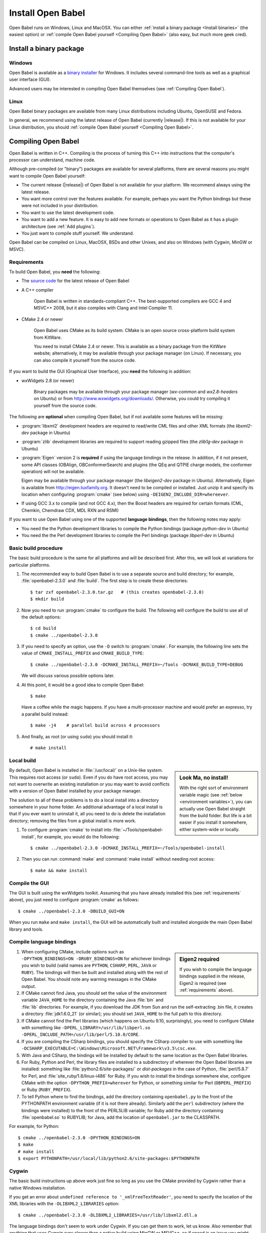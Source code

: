Install Open Babel
==================

Open Babel runs on Windows, Linux and MacOSX. You can either :ref:`install a binary package <Install binaries>` (the easiest option) or :ref:`compile Open Babel yourself <Compiling Open Babel>` (also easy, but much more geek cred).

.. _Install binaries:

Install a binary package
------------------------

Windows
~~~~~~~

Open Babel is available as a `binary installer`_ for Windows. It includes several command-line tools as well as a graphical user interface (GUI).

.. _binary installer: http://sourceforge.net/projects/openbabel/files/openbabel/2.3.3/OpenBabel2.3.3_Windows_Installer.exe/download

Advanced users may be interested in compiling Open Babel themselves (see :ref:`Compiling Open Babel`).

Linux
~~~~~

Open Babel binary packages are available from many Linux distributions including Ubuntu, OpenSUSE and Fedora.

In general, we recommend using the latest release of Open Babel (currently |release|). If this is not available for your Linux distribution, you should :ref:`compile Open Babel yourself <Compiling Open Babel>`.

.. _Compiling Open Babel:

Compiling Open Babel
--------------------

Open Babel is written in C++. Compiling is the process of turning this C++ into instructions that the computer's processor can understand, machine code.

Although pre-compiled (or "binary") packages are available for several platforms, there are several reasons you might want to compile Open Babel yourself:

- The current release (|release|) of Open Babel is not available for your platform. We recommend always using the latest release.
- You want more control over the features available. For example, perhaps you want the Python bindings but these were not included in your distribution.
- You want to use the latest development code.
- You want to add a new feature. It is easy to add new formats or operations to Open Babel as it has a plugin architecture (see :ref:`Add plugins`).
- You just want to compile stuff yourself. We understand.

Open Babel can be compiled on Linux, MacOSX, BSDs and other Unixes, and also on Windows (with Cygwin, MinGW or MSVC).

.. _requirements:

Requirements
~~~~~~~~~~~~

To build Open Babel, you **need** the following:

* The `source code <http://sourceforge.net/project/showfiles.php?group_id=40728&package_id=32894>`__ for the latest release of Open Babel
* A C++ compiler

    Open Babel is written in standards-compliant C++. The best-supported compilers are GCC 4 and MSVC++ 2008, but it also compiles with Clang and Intel Compiler 11. 

* CMake 2.4 or newer

    Open Babel uses CMake as its build system. CMake is an open source cross-platform build system from KitWare.

    You need to install CMake 2.4 or newer. This is available as a binary package from the KitWare website; alternatively, it may be available through your package manager (on Linux). If necessary, you can also compile it yourself from the source code.

If you want to build the GUI (Graphical User Interface), you **need** the following in addition:

* wxWidgets 2.8 (or newer)
  
    Binary packages may be available through your package manager (*wx-common* and *wx2.8-headers* on Ubuntu) or from http://www.wxwidgets.org/downloads/. Otherwise, you could try compiling it yourself from the source code.

The following are **optional** when compiling Open Babel, but if not available some features will be missing:

* :program:`libxml2` development headers are required to read/write CML files and other XML formats (the *libxml2-dev* package in Ubuntu) 
* :program:`zlib` development libraries are required to support reading gzipped files (the *zlib1g-dev* package in Ubuntu) 
* :program:`Eigen` version 2 is **required** if using the language bindings in the release. In addition, if it not present, some API classes (OBAlign, OBConformerSearch) and plugins (the QEq and QTPIE charge models, the conformer operation) will not be available.

  Eigen may be available through your package manager (the *libeigen2-dev* package in Ubuntu). Alternatively, Eigen is available from http://eigen.tuxfamily.org. It doesn't need to be compiled or installed. Just unzip it and specify its location when configuring :program:`cmake` (see below) using ``-DEIGEN2_INCLUDE_DIR=whereever``.

* If using GCC 3.x to compile (and not GCC 4.x), then the Boost headers are required for certain formats (CML, Chemkin, Chemdraw CDX, MDL RXN and RSMI) 

If you want to use Open Babel using one of the supported **language bindings**, then the following notes may apply:

* You need the the Python development libraries to compile the Python bindings (package *python-dev* in Ubuntu)
* You need the the Perl development libraries to compile the Perl bindings (package *libperl-dev* in Ubuntu)
 

Basic build procedure
~~~~~~~~~~~~~~~~~~~~~

The basic build procedure is the same for all platforms and will be described first. After this, we will look at variations for particular platforms.

.. highlight:: console

1. The recommended way to build Open Babel is to use a separate source and build directory; for example, :file:`openbabel-2.3.0` and :file:`build`. The first step is to create these directories::

        $ tar zxf openbabel-2.3.0.tar.gz   # (this creates openbabel-2.3.0)
        $ mkdir build

2. Now you need to run :program:`cmake` to configure the build. The following will configure the build to use all of the default options::

        $ cd build
        $ cmake ../openbabel-2.3.0

3. If you need to specify an option, use the ``-D`` switch to :program:`cmake`. For example, the following line sets the value of ``CMAKE_INSTALL_PREFIX`` and ``CMAKE_BUILD_TYPE``::

        $ cmake ../openbabel-2.3.0 -DCMAKE_INSTALL_PREFIX=~/Tools -DCMAKE_BUILD_TYPE=DEBUG

   We will discuss various possible options later.

4. At this point, it would be a good idea to compile Open Babel::

        $ make

   Have a coffee while the magic happens. If you have a multi-processor machine and would prefer an expresso, try a parallel build instead::

        $ make -j4    # parallel build across 4 processors

5. And finally, as root (or using ``sudo``) you should install it::

        # make install

Local build
~~~~~~~~~~~

.. sidebar:: Look Ma, no install!

  With the right sort of environment variable magic (see :ref:`below <environment variables>`), you can actually use Open Babel straight from the build folder. But life is a bit easier if you install it somewhere, either system-wide or locally.

By default, Open Babel is installed in :file:`/usr/local/` on a Unix-like system. This requires root access (or ``sudo``). Even if you do have root access, you may not want to overwrite an existing installation or you may want to avoid conflicts with a version of Open Babel installed by your package manager.

The solution to all of these problems is to do a local install into a directory somewhere in your home folder. 
An additional advantage of a local install is that if you ever want to uninstall it, all you need to do is delete the installation directory; removing the files from a global install is more work.

1. To configure :program:`cmake` to install into :file:`~/Tools/openbabel-install`, for example, you would do the following::

        $ cmake ../openbabel-2.3.0 -DCMAKE_INSTALL_PREFIX=~/Tools/openbabel-install

2. Then you can run :command:`make` and :command:`make install` without needing root access::

        $ make && make install

Compile the GUI
~~~~~~~~~~~~~~~

The GUI is built using the wxWidgets toolkit. Assuming that you have already installed this (see :ref:`requirements` above), you just need to configure :program:`cmake` as follows::

        $ cmake ../openbabel-2.3.0 -DBUILD_GUI=ON

When you run ``make`` and ``make install``, the GUI will be automatically built and installed alongside the main Open Babel library and tools.
 
.. _Compile bindings:

Compile language bindings
~~~~~~~~~~~~~~~~~~~~~~~~~

.. sidebar:: Eigen2 required

  If you wish to compile the language bindings supplied in the release, Eigen2 is required (see :ref:`requirements` above).

1. When configuring CMake, include options such as ``-DPYTHON_BINDINGS=ON -DRUBY_BINDINGS=ON`` for whichever bindings you wish to build (valid names are ``PYTHON``, ``CSHARP``, ``PERL``, ``JAVA`` or ``RUBY``). The bindings will then be built and installed along with the rest of Open Babel. You should note any warning messages in the CMake output.

2. If CMake cannot find Java, you should set the value of the environment variable ``JAVA_HOME`` to the directory containing the Java :file:`bin` and :file:`lib`  directories. For example, if you download the JDK from Sun and run the self-extracting .bin file, it creates a directory :file:`jdk1.6.0_21` (or similar); you should set ``JAVA_HOME`` to the full path to this directory.

3. If CMake cannot find the Perl libraries (which happens on Ubuntu 9.10, surprisingly), you need to configure CMake with something like ``-DPERL_LIBRARY=/usr/lib/libperl.so -DPERL_INCLUDE_PATH=/usr/lib/perl/5.10.0/CORE``.

4. If you are compiling the CSharp bindings, you should specify the CSharp compiler to use with something like ``-DCSHARP_EXECUTABLE=C:\Windows\Microsoft.NET\Framework\v3.5\csc.exe``.

5. With Java and CSharp, the bindings will be installed by default to the same location as the Open Babel libraries.
  
6. For Ruby, Python and Perl, the library files are installed to a subdirectory of wherever the Open Babel libraries are installed: something like :file:`python2.6/site-packages/` or `dist-packages` in the case of Python, :file:`perl/5.8.7` for Perl, and :file:`site_ruby/1.8/linux-i486` for Ruby. If you wish to install the bindings somewhere else, configure CMake with the option ``-DPYTHON_PREFIX=wherever`` for Python, or something similar for Perl (``OBPERL_PREFIX``) or Ruby (``RUBY_PREFIX``).

7. To tell Python where to find the bindings, add the directory containing ``openbabel.py`` to the front of the PYTHONPATH environment variable (if it is not there already). Similarly add the ``perl`` subdirectory (where the bindings were installed) to the front of the PERL5LIB variable; for Ruby add the directory containing :file:`openbabel.so` to RUBYLIB; for Java, add the location of ``openbabel.jar`` to the CLASSPATH.

For example, for Python::

        $ cmake ../openbabel-2.3.0 -DPYTHON_BINDINGS=ON
        $ make
        # make install
        $ export PYTHONPATH=/usr/local/lib/python2.6/site-packages:$PYTHONPATH

Cygwin
~~~~~~
The basic build instructions up above work just fine so long as you use the CMake provided by Cygwin rather than a native Windows installation.

If you get an error about ``undefined reference to '_xmlFreeTextReader'``, you need to specify the location of the XML libraries with the ``-DLIBXML2_LIBRARIES`` option::

        $ cmake ../openbabel-2.3.0 -DLIBXML2_LIBRARIES=/usr/lib/libxml2.dll.a

The language bindings don't seem to work under Cygwin. If you can get them to work, let us know. Also remember that anything that uses Cygwin runs slower than a native build using MinGW or MSVC++, so if speed is an issue you might prefer to compile with MinGW or MSVC++.

MinGW
~~~~~
Open Babel builds out of the box with MinGW. It's an awkward system to set up though, so here are some step-by-step instructions...TODO

.. todo:: MinGW


Windows (MSVC)
~~~~~~~~~~~~~~
The main Windows build used by Open Babel uses the Microsoft Visual C++ compiler (MSVC).

1. Set up the following environment variables:

    a. Add the CMake :file:`bin` directory to the PATH.

    b. (Optional, see :ref:`requirements` above) Set EIGEN2_INCLUDE_DIR to the location of the top level Eigen directory (if installed).

    c. (Optional, required for GUI) Set WXWIN to the top level directory of wxWidgets (if installed).


2. Install the Microsoft Visual C++ 2008 (or newer) compiler.

   We use the Visual C++ 2008 (9.0) `Express Edition`_ (available for free). If you use MSVC++ 2010, open :file:`windows-vc2008/default_build.bat` in a text editor and change the ``2008`` to ``2010``.

.. _Express Edition: http://www.microsoft.com/Express/VC/

3. Open a command prompt, and change directory to the :file:`windows-vc2008` subdirectory. To configure :program:`cmake`, and generate the VC++ project files, run :file:`default_build.bat`.

4. Double-click on :file:`windows-vc2008/build/openbabel.sln` to start MSVC++. At the top of the window just below the menu bar, choose `Release` in the drop-down box.

5. On the left-hand side, right-click on the ``ALL_BUILD`` target, and choose :guilabel:`Build`.

.. todo:: How to build the GUI

Troubleshooting build problems
~~~~~~~~~~~~~~~~~~~~~~~~~~~~~~
.. rubric:: CMake caches some variables from run-to-run. How can I wipe the cache to start from scratch?

Delete :file:`CMakeCache.txt` in the build directory. This is also a very useful file to look into if you have any problems.

.. rubric:: How do I specify the location of the XML libraries?

CMake should find these automatically if they are installed system-wide. If you need to specify them, try using the ``-DLIBXML2_LIBRARIES=wherever`` option with CMake to specify the location of the DLL or SO file, and ``-DLIBXML2_INCLUDE_DIR=wherever`` to specify the location of the header files.

.. rubric:: How do I specify the location of the ZLIB libraries?

CMake should find these automatically if they are installed system-wide. If you need to specify them, try using the ``-DZLIB_LIBRARY=wherever`` option with CMake to specify the location of the DLL or SO file, and ``-DZLIB_INCLUDE_DIR=wherever`` to specify the location of the header files.

.. _environment variables:

.. rubric:: What environment variables affect how Open Babel finds formats, plugins and libraries?

**LD_LIBRARY_PATH** - Used to find the location of the :file:`libopenbabel.so` file.
  You should set this if you get error messages about not being able to find :file:`libopenbabel.so`.
**BABEL_LIBDIR** - Used to find plugins such as the file formats
  If ``obabel -L formats`` does not list any file formats, then you need to set this environment variable to the directory where the file formats were installed, typically :file:`/usr/local/lib/openbabel/`.
**BABEL_DATADIR** - Used to find the location of the data files used for fingerprints, forcefields, etc.
  If you get errors about not being able to find some .txt files, then you should set this to the name of the folder containing files such as :file:`patterns.txt` and :file:`MACCS.txt`. These are typically installed to :file:`/usr/local/share/openbabel`.

Advanced build options
~~~~~~~~~~~~~~~~~~~~~~
.. rubric:: How do I control whether the tests are built?

The CMake option ``-DENABLE_TESTS=ON`` or ``OFF`` will look after this. To actually run the tests, use ``make tests``.

.. rubric:: How do I do a debug build?

``-DCMAKE_BUILD_TYPE=Debug`` does a debug build (``gcc -g``). To revert to a regular build use ``-DCMAKE_BUILD_TYPE=Release``.

.. rubric:: How do I see what commands cmake is using to build?

Run Make as follows::
    
        $ VERBOSE=1 make

.. rubric:: How do I build one specific target?

Just specify the target when running Make. The following just builds the Python bindings::

        $ make _openbabel

To speed things up, you can ask Make to ignore dependencies::

        $ make _openbabel/fast

.. rubric:: How do I create the SWIG bindings?

Use the ``-DRUN_SWIG=ON`` option with CMake. This requires SWIG 2.0 or newer. If the SWIG executable is not on the PATH, you will need to specify its location with ``-DSWIG_EXECUTABLE=wherever``.

.. rubric:: How do I build the Doxygen documentation?

Use the ``-DBUILD_DOCS=ON`` option with CMake. If the Doxygen executable is not on the PATH, you will need to specify its location with ``-DDOXYGEN_EXECUTABLE=wherever``.
